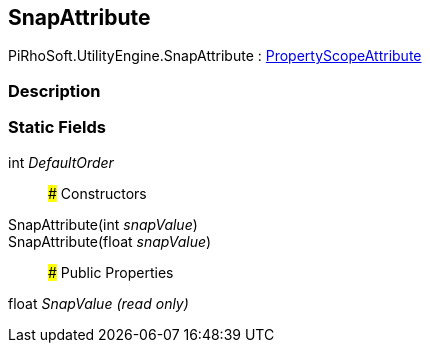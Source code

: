 [#engine/snap-attribute]

## SnapAttribute

PiRhoSoft.UtilityEngine.SnapAttribute : <<engine/property-scope-attribute.html,PropertyScopeAttribute>>

### Description

### Static Fields

int _DefaultOrder_::

### Constructors

SnapAttribute(int _snapValue_)::

SnapAttribute(float _snapValue_)::

### Public Properties

float _SnapValue_ _(read only)_::